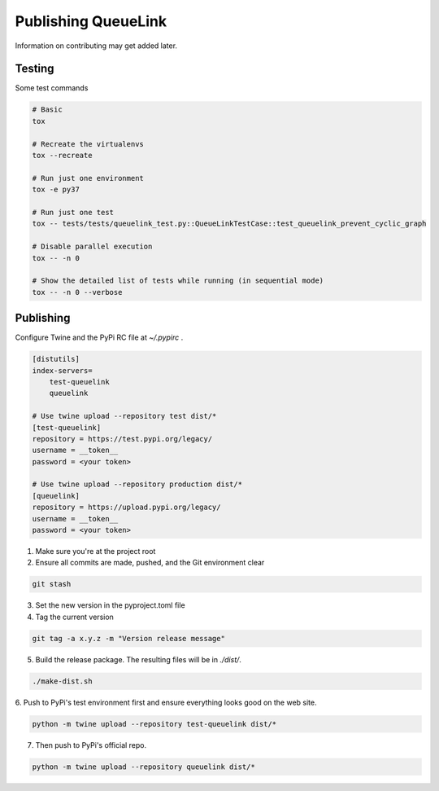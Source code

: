 Publishing QueueLink
====================
Information on contributing may get added later.

Testing
-------
Some test commands

.. code-block::

    # Basic
    tox

    # Recreate the virtualenvs
    tox --recreate

    # Run just one environment
    tox -e py37

    # Run just one test
    tox -- tests/tests/queuelink_test.py::QueueLinkTestCase::test_queuelink_prevent_cyclic_graph

    # Disable parallel execution
    tox -- -n 0

    # Show the detailed list of tests while running (in sequential mode)
    tox -- -n 0 --verbose

Publishing
----------
Configure Twine and the PyPi RC file at `~/.pypirc` .

.. code-block:: ini

    [distutils]
    index-servers=
        test-queuelink
        queuelink

    # Use twine upload --repository test dist/*
    [test-queuelink]
    repository = https://test.pypi.org/legacy/
    username = __token__
    password = <your token>

    # Use twine upload --repository production dist/*
    [queuelink]
    repository = https://upload.pypi.org/legacy/
    username = __token__
    password = <your token>

1. Make sure you're at the project root

2. Ensure all commits are made, pushed, and the Git environment clear

.. code-block:: bash

    git stash

3. Set the new version in the pyproject.toml file

4. Tag the current version

.. code-block:: bash

    git tag -a x.y.z -m "Version release message"

5. Build the release package. The resulting files will be in `./dist/`.

.. code-block:: bash

    ./make-dist.sh

6. Push to PyPi's test environment first and ensure everything looks good on
the web site.

.. code-block:: bash

    python -m twine upload --repository test-queuelink dist/*

7. Then push to PyPi's official repo.

.. code-block:: bash

    python -m twine upload --repository queuelink dist/*
